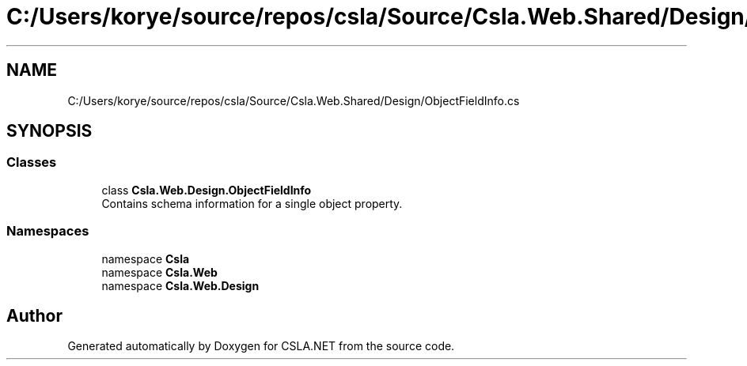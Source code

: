 .TH "C:/Users/korye/source/repos/csla/Source/Csla.Web.Shared/Design/ObjectFieldInfo.cs" 3 "Wed Jul 21 2021" "Version 5.4.2" "CSLA.NET" \" -*- nroff -*-
.ad l
.nh
.SH NAME
C:/Users/korye/source/repos/csla/Source/Csla.Web.Shared/Design/ObjectFieldInfo.cs
.SH SYNOPSIS
.br
.PP
.SS "Classes"

.in +1c
.ti -1c
.RI "class \fBCsla\&.Web\&.Design\&.ObjectFieldInfo\fP"
.br
.RI "Contains schema information for a single object property\&. "
.in -1c
.SS "Namespaces"

.in +1c
.ti -1c
.RI "namespace \fBCsla\fP"
.br
.ti -1c
.RI "namespace \fBCsla\&.Web\fP"
.br
.ti -1c
.RI "namespace \fBCsla\&.Web\&.Design\fP"
.br
.in -1c
.SH "Author"
.PP 
Generated automatically by Doxygen for CSLA\&.NET from the source code\&.
